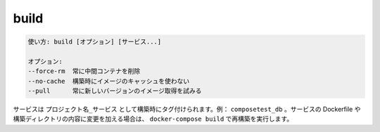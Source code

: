 .. -*- coding: utf-8 -*-
.. URL: https://docs.docker.com/compose/reference/build/
.. SOURCE: https://github.com/docker/compose/blob/master/docs/reference/build.md
   doc version: 1.11
      https://github.com/docker/compose/commits/master/docs/reference/build.md
.. check date: 2016/04/28
.. Commits on Nov 11, 2015 c5c36d8b006d9694c34b06e434e08bb17b025250
.. -------------------------------------------------------------------

.. build

.. _compose-build:

=======================================
build
=======================================

.. code-block:: bash

   使い方: build [オプション] [サービス...]
   
   オプション:
   --force-rm  常に中間コンテナを削除
   --no-cache  構築時にイメージのキャッシュを使わない
   --pull      常に新しいバージョンのイメージ取得を試みる

.. Services are built once and then tagged as project_service, e.g., composetest_db. If you change a service’s Dockerfile or the contents of its build directory, run docker-compose build to rebuild it.

サービスは ``プロジェクト名_サービス`` として構築時にタグ付けられます。例： ``composetest_db`` 。サービスの Dockerfile や構築ディレクトリの内容に変更を加える場合は、 ``docker-compose build`` で再構築を実行します。

.. seealso:: 

   build
      https://docs.docker.com/compose/reference/build/
